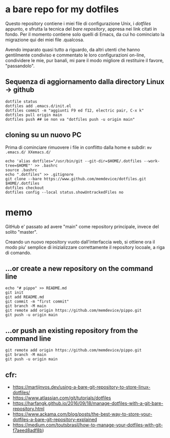 * a bare repo for my dotfiles

Questo repository contiene i miei file di configurazione Unix, i /dotfiles/ appunto, e sfrutta la tecnica del /bare repository/, appresa nei link citati in fondo. Per il momento contiene solo quelli di Emacs, da cui ho cominciato la migrazione qui dei miei file .qualcosa. 

Avendo imparato quasi tutto a riguardo, da altri utenti che hanno gentilmente condiviso e commentato le loro configurazioni on-line, condividere le mie, pur banali, mi pare il modo migliore di restituire il favore, "passandolo".

** Sequenza di aggiornamento dalla directory Linux -> github

#+BEGIN_SRC
dotfile status 
dotfiles add .emacs.d/init.el 
dotfiles commit -m "aggiunti F9 ed f12, electric pair, C-x k" 
dotfiles pull origin main 
dotfiles push ## se non va "dotfiles push -u origin main" 
#+END_SRC

** cloning su un nuovo PC

Prima di cominciare rimuovere i file in conflitto dalla home e subdir: 
=mv .emacs.d/ XXemacs.d/=

#+BEGIN_SRC
echo 'alias dotfiles="/usr/bin/git --git-dir=$HOME/.dotfiles --work-tree=$HOME"' >> .bashrc
source .bashrc
echo ".dotfiles" >> .gitignore
git clone --bare https://www.github.com/memdevice/dotfiles.git $HOME/.dotfiles
dotfiles checkout
dotfiles config --local status.showUntrackedFiles no
#+END_SRC

* memo

GitHub e' passato ad avere "main" come repository principale, invece del solito "master".

Creando un nuovo repository vuoto dall'interfaccia web, si ottiene ora il modo piu' semplice di inizializzare correttamente il repository locoale, a riga di comando. 

** …or create a new repository on the command line

#+BEGIN_SRC
echo "# pippo" >> README.md
git init
git add README.md
git commit -m "first commit"
git branch -M main
git remote add origin https://github.com/memdevice/pippo.git
git push -u origin main
#+END_SRC

** …or push an existing repository from the command line

#+BEGIN_SRC
git remote add origin https://github.com/memdevice/pippo.git
git branch -M main
git push -u origin main
#+END_SRC

** cfr:

- https://martijnvos.dev/using-a-bare-git-repository-to-store-linux-dotfiles/
- https://www.atlassian.com/git/tutorials/dotfiles
- https://harfangk.github.io/2016/09/18/manage-dotfiles-with-a-git-bare-repository.html
- https://www.ackama.com/blog/posts/the-best-way-to-store-your-dotfiles-a-bare-git-repository-explained
- https://medium.com/toutsbrasil/how-to-manage-your-dotfiles-with-git-f7aeed8adf8b)
